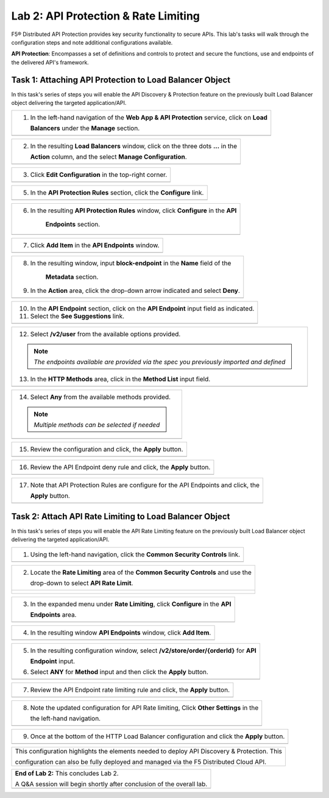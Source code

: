 Lab 2: API Protection & Rate Limiting
=================================

F5® Distributed API Protection provides key security functionality to secure APIs. 
This lab's tasks will walk through the configuration steps and note additional configurations available.

**API Protection**: Encompasses a set of definitions and controls to protect and secure the functions, use and 
endpoints of the delivered API's framework. 

Task 1: Attaching API Protection to Load Balancer Object 
~~~~~~~~~~~~~~~~~~~~~~~~~~~~~~~~~~~~~~~~~~~~~~~~~~~~~~~~~~~~~~~~~~~~

In this task's series of steps you will enable the API Discovery & Protection feature on the 
previously built Load Balancer object delivering the targeted application/API.

+----------------------------------------------------------------------------------------------+
| 1. In the left-hand navigation of the **Web App & API Protection** service, click on **Load**|
|                                                                                              |
|    **Balancers** under the **Manage** section.                                               |
+----------------------------------------------------------------------------------------------+
| |lab2-task1-001|                                                                             |
+----------------------------------------------------------------------------------------------+

+----------------------------------------------------------------------------------------------+
| 2. In the resulting **Load Balancers** window, click on the three dots **...** in the        |
|                                                                                              |
|    **Action** column, and the select **Manage Configuration**.                               |
+----------------------------------------------------------------------------------------------+
| |lab2-task1-002|                                                                             |
+----------------------------------------------------------------------------------------------+

+----------------------------------------------------------------------------------------------+
| 3. Click **Edit Configuration** in the top-right corner.                                     |
+----------------------------------------------------------------------------------------------+
| |lab2-task1-003|                                                                             |
+----------------------------------------------------------------------------------------------+

+----------------------------------------------------------------------------------------------+
| 5. In the **API Protection Rules** section, click the **Configure** link.                    |
+----------------------------------------------------------------------------------------------+
| |lab2-task1-004|                                                                             |
+----------------------------------------------------------------------------------------------+

+----------------------------------------------------------------------------------------------+
| 6. In the resulting **API Protection Rules** window, click **Configure** in the **API**      |
|                                                                                              |
|     **Endpoints** section.                                                                   |
+----------------------------------------------------------------------------------------------+
| |lab2-task1-005|                                                                             |
+----------------------------------------------------------------------------------------------+

+----------------------------------------------------------------------------------------------+
| 7. Click **Add Item** in the **API Endpoints** window.                                       |
+----------------------------------------------------------------------------------------------+
| |lab2-task1-006|                                                                             |
+----------------------------------------------------------------------------------------------+

+----------------------------------------------------------------------------------------------+
| 8. In the resulting window, input **block-endpoint** in the **Name** field of the            |
|                                                                                              |
|     **Metadata** section.                                                                    |
|                                                                                              |
| 9. In the **Action** area, click the drop-down arrow indicated and select **Deny**.          |
+----------------------------------------------------------------------------------------------+
| |lab2-task1-007|                                                                             |
+----------------------------------------------------------------------------------------------+

+----------------------------------------------------------------------------------------------+
| 10. In the **API Endpoint** section, click on the **API Endpoint** input field as indicated. |
|                                                                                              |
| 11. Select the **See Suggestions** link.                                                     |
+----------------------------------------------------------------------------------------------+
| |lab2-task1-008|                                                                             |
+----------------------------------------------------------------------------------------------+

+----------------------------------------------------------------------------------------------+
| 12. Select **/v2/user** from the available options provided.                                 |
|                                                                                              |
| .. note::                                                                                    |
|    *The endpoints available are provided via the spec you previously imported and defined*   |
|                                                                                              |
| 13. In the **HTTP Methods** area, click in the **Method List** input field.                  |
+----------------------------------------------------------------------------------------------+
| |lab2-task1-009|                                                                             |
+----------------------------------------------------------------------------------------------+

+----------------------------------------------------------------------------------------------+
| 14. Select **Any** from the available methods provided.                                      |
|                                                                                              |
| .. note::                                                                                    |
|    *Multiple methods can be selected if needed*                                              |
+----------------------------------------------------------------------------------------------+
| |lab2-task1-010|                                                                             |
+----------------------------------------------------------------------------------------------+

+----------------------------------------------------------------------------------------------+
| 15. Review the configuration and click, the **Apply** button.                                |
+----------------------------------------------------------------------------------------------+
| |lab2-task1-011|                                                                             |
+----------------------------------------------------------------------------------------------+

+----------------------------------------------------------------------------------------------+
| 16. Review the API Endpoint deny rule and click, the **Apply** button.                       |
+----------------------------------------------------------------------------------------------+
| |lab2-task1-012|                                                                             |
+----------------------------------------------------------------------------------------------+

+----------------------------------------------------------------------------------------------+
| 17. Note that API Protection Rules are configure for the API Endpoints and click, the        |
|                                                                                              |
|     **Apply** button.                                                                        |
+----------------------------------------------------------------------------------------------+
| |lab2-task1-013|                                                                             |
+----------------------------------------------------------------------------------------------+

Task 2: Attach API Rate Limiting to Load Balancer Object 
~~~~~~~~~~~~~~~~~~~~~~~~~~~~~~~~~~~~~~~~~~~~~~~~~~~~~~~~~~~~~~~~~~~~

In this task's series of steps you will enable the API Rate Limiting feature on the 
previously built Load Balancer object delivering the targeted application/API.

+----------------------------------------------------------------------------------------------+
| 1. Using the left-hand navigation, click the **Common Security Controls** link.              |
+----------------------------------------------------------------------------------------------+
| |lab2-task2-001|                                                                             |
+----------------------------------------------------------------------------------------------+

+----------------------------------------------------------------------------------------------+
| 2. Locate the **Rate Limiting** area of the **Common Security Controls** and use the         |
|                                                                                              |
|    drop-down to select **API Rate Limit**.                                                   |
+----------------------------------------------------------------------------------------------+
| |lab2-task2-002|                                                                             |
|                                                                                              |
| |lab2-task2-003|                                                                             |
+----------------------------------------------------------------------------------------------+

+----------------------------------------------------------------------------------------------+
| 3. In the expanded menu under **Rate Limiting**, click **Configure** in the **API**          |
|                                                                                              |
|    **Endpoints** area.                                                                       |
+----------------------------------------------------------------------------------------------+
| |lab2-task2-004|                                                                             |
+----------------------------------------------------------------------------------------------+

+----------------------------------------------------------------------------------------------+
| 4. In the resulting window **API Endpoints** window, click **Add Item**.                     |
+----------------------------------------------------------------------------------------------+
| |lab2-task2-005|                                                                             |
+----------------------------------------------------------------------------------------------+

+----------------------------------------------------------------------------------------------+
| 5. In the resulting configuration window, select **/v2/store/order/{orderId}** for **API**   |
|                                                                                              |
|    **Endpoint** input.                                                                       |
|                                                                                              |
| 6. Select **ANY** for **Method** input and then click the **Apply** button.                  |
+----------------------------------------------------------------------------------------------+
| |lab2-task2-006|                                                                             |
+----------------------------------------------------------------------------------------------+

+----------------------------------------------------------------------------------------------+
| 7. Review the API Endpoint rate limiting rule and click, the **Apply** button.               |
+----------------------------------------------------------------------------------------------+
| |lab2-task2-007|                                                                             |
+----------------------------------------------------------------------------------------------+

+----------------------------------------------------------------------------------------------+
| 8. Note the updated configuration for API Rate limiting, Click **Other Settings** in  the    |
|                                                                                              |
|    the left-hand navigation.                                                                 |
+----------------------------------------------------------------------------------------------+
| |lab2-task2-008|                                                                             |
+----------------------------------------------------------------------------------------------+

+----------------------------------------------------------------------------------------------+
| 9. Once at the bottom of the HTTP Load Balancer configuration and click the **Apply** button.|
+----------------------------------------------------------------------------------------------+
| |lab2-task2-009|                                                                             |
+----------------------------------------------------------------------------------------------+

+----------------------------------------------------------------------------------------------+
| This configuration highlights the elements needed to deploy API Discovery & Protection. This |
|                                                                                              |
| configuration can also be fully deployed and managed via the F5 Distributed Cloud API.       |
+----------------------------------------------------------------------------------------------+

+----------------------------------------------------------------------------------------------+
| **End of Lab 2:**  This concludes Lab 2.                                                     |
|                                                                                              |
| A Q&A session will begin shortly after conclusion of the overall lab.                        |
+----------------------------------------------------------------------------------------------+
| |labend|                                                                                     |
+----------------------------------------------------------------------------------------------+

.. |lab2-task1-001| image:: _static/lab2-task1-001.png
   :width: 800px
.. |lab2-task1-002| image:: _static/lab2-task1-002.png
   :width: 800px
.. |lab2-task1-003| image:: _static/lab2-task1-003.png
   :width: 800px
.. |lab2-task1-004| image:: _static/lab2-task1-004.png
   :width: 800px
.. |lab2-task1-005| image:: _static/lab2-task1-005.png
   :width: 800px
.. |lab2-task1-006| image:: _static/lab2-task1-006.png
   :width: 800px
.. |lab2-task1-007| image:: _static/lab2-task1-007.png
   :width: 800px
.. |lab2-task1-008| image:: _static/lab2-task1-008.png
   :width: 800px
.. |lab2-task1-009| image:: _static/lab2-task1-009.png
   :width: 800px
.. |lab2-task1-010| image:: _static/lab2-task1-010.png
   :width: 800px
.. |lab2-task1-011| image:: _static/lab2-task1-011.png
   :width: 800px
.. |lab2-task1-012| image:: _static/lab2-task1-012.png
   :width: 800px
.. |lab2-task1-013| image:: _static/lab2-task1-013.png
   :width: 800px
.. |lab2-task2-001| image:: _static/lab2-task2-001.png
   :width: 800px
.. |lab2-task2-002| image:: _static/lab2-task2-002.png
   :width: 800px
.. |lab2-task2-003| image:: _static/lab2-task2-003.png
   :width: 800px
.. |lab2-task2-004| image:: _static/lab2-task2-004.png
   :width: 800px
.. |lab2-task2-005| image:: _static/lab2-task2-005.png
   :width: 800px
.. |lab2-task2-006| image:: _static/lab2-task2-006.png
   :width: 800px
.. |lab2-task2-007| image:: _static/lab2-task2-007.png
   :width: 800px
.. |lab2-task2-008| image:: _static/lab2-task2-008.png
   :width: 800px
.. |lab2-task2-009| image:: _static/lab2-task2-009png
   :width: 800px
.. |labend| image:: _static/labend.png
   :width: 800px
